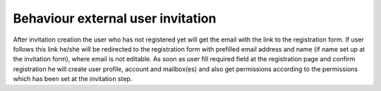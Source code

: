 Behaviour external user invitation
==================================

After invitation creation the user who has not registered yet will get the email with the link to the registration form. If user follows this link he/she will be redirected to the registration form with prefilled email address and name (if name set up at the invitation form), where email is not editable. As soon as user fill required field at the registration page and confirm registration he will create user profile, account and mailbox(es) and also get permissions according to the permissions which has been set at the invitation step.